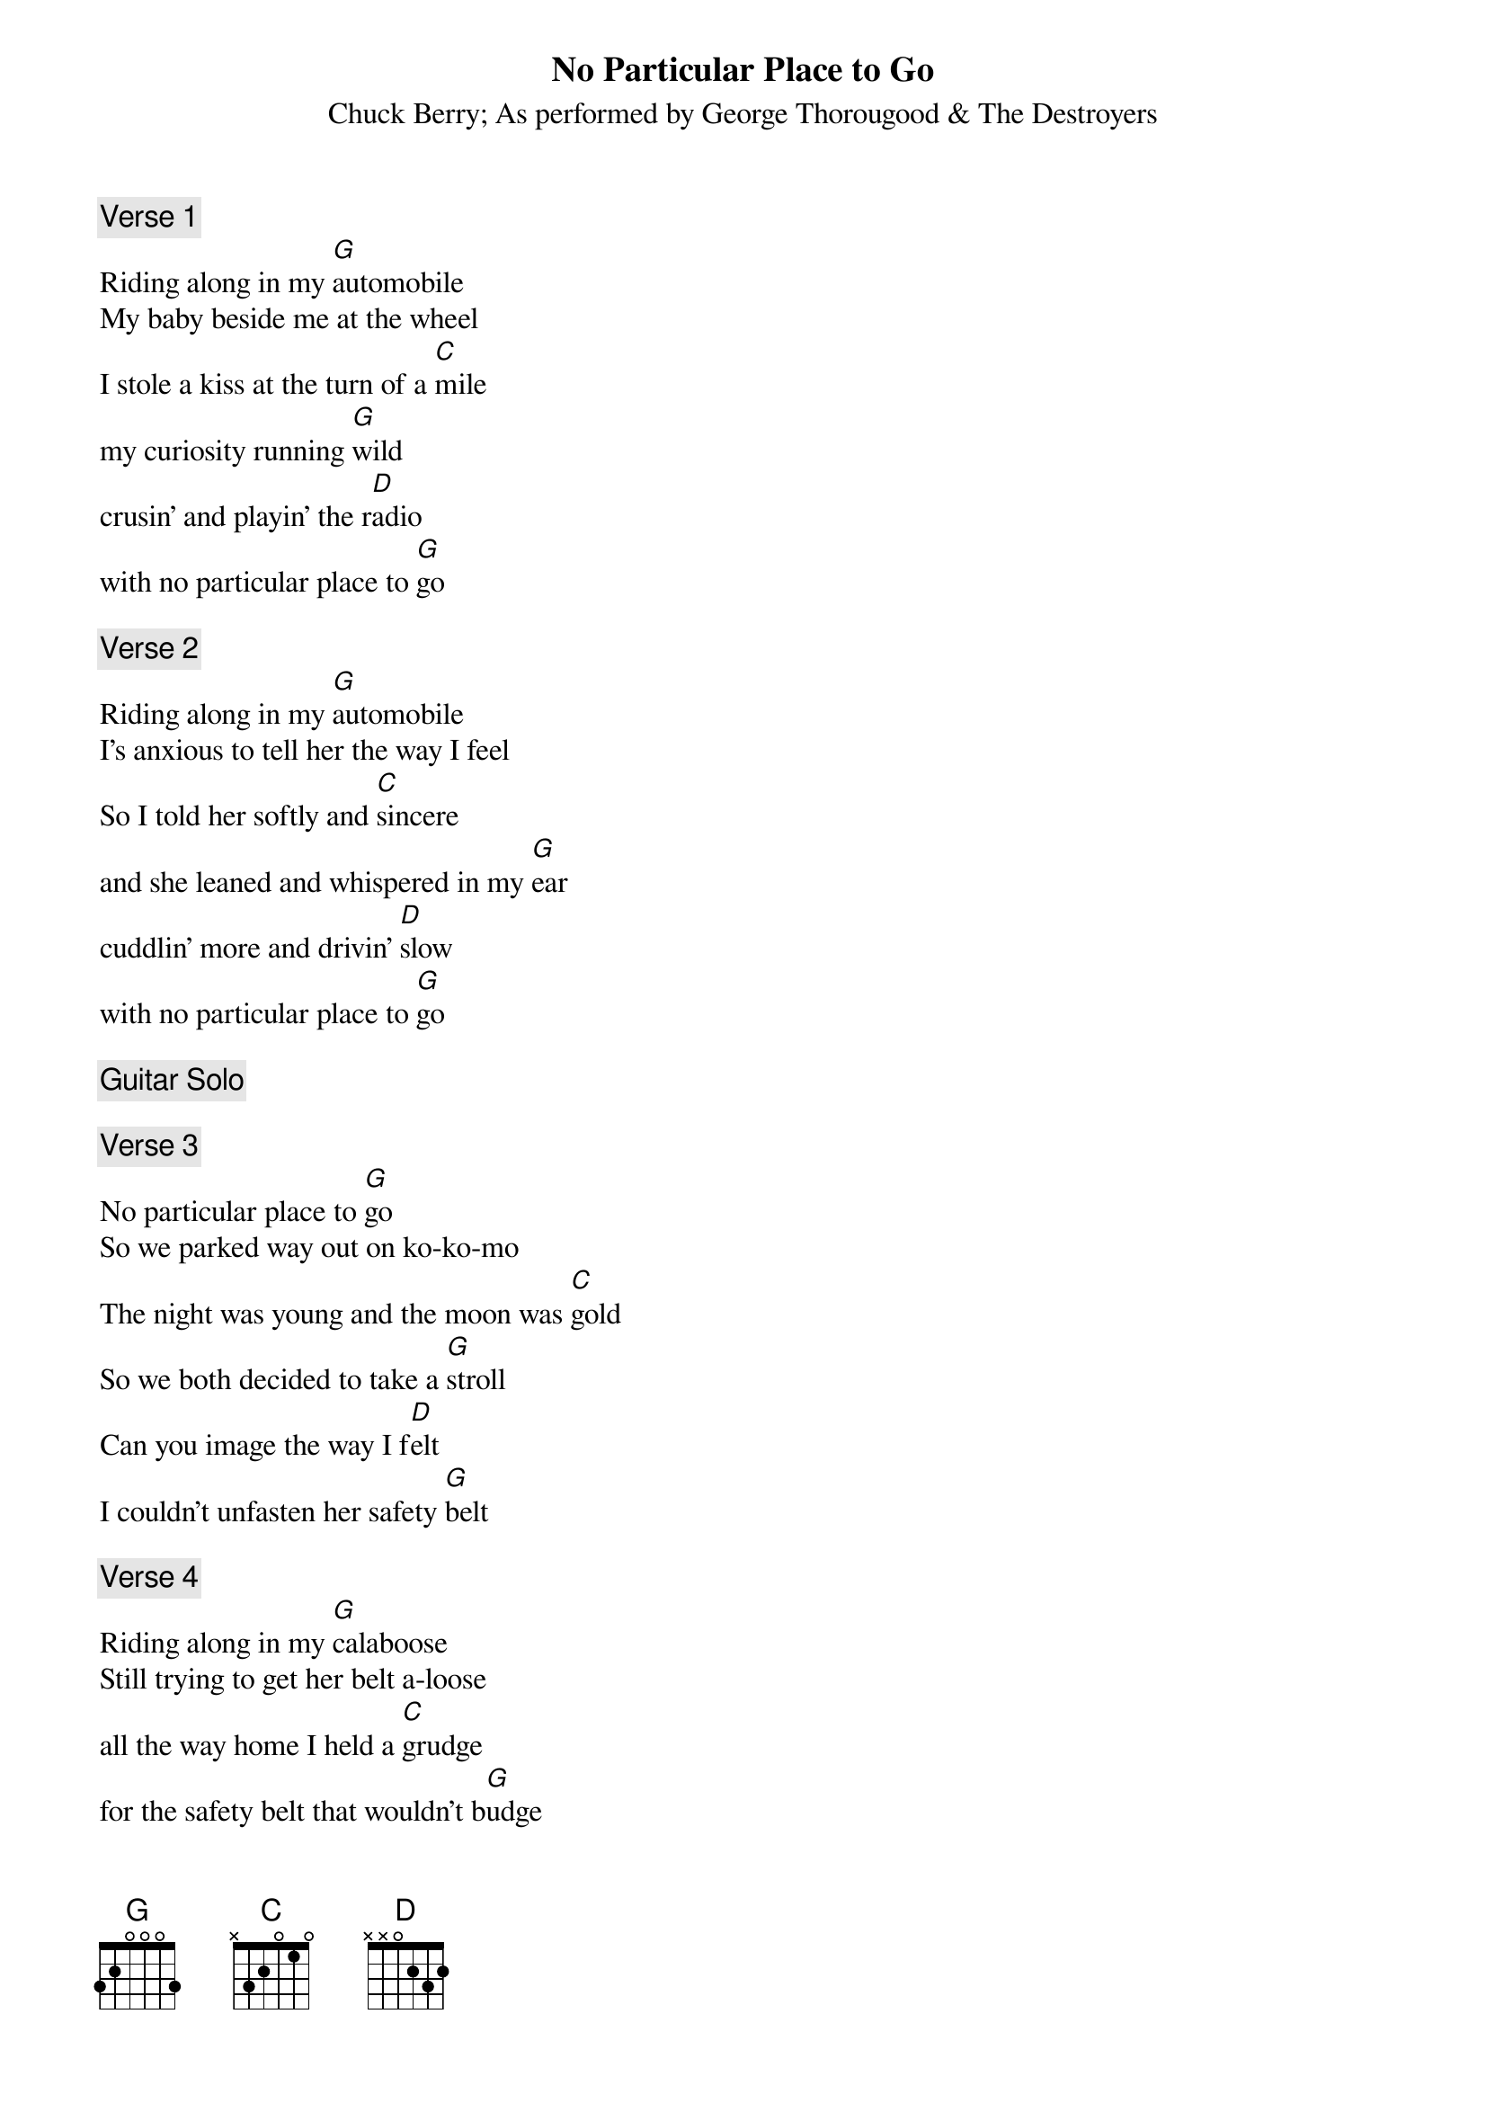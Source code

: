 # From:    Anders Fredriksson <f92-afr@nada.kth.se>
{t:No Particular Place to Go}
{st:Chuck Berry}
{st:As performed by George Thorougood & The Destroyers}

{c:Verse 1}
Riding along in my [G]automobile
My baby beside me at the wheel
I stole a kiss at the turn of a [C]mile
my curiosity running [G]wild
crusin' and playin' the r[D]adio
with no particular place to [G]go

{c:Verse 2}
Riding along in my [G]automobile
I's anxious to tell her the way I feel
So I told her softly and [C]sincere
and she leaned and whispered in my [G]ear
cuddlin' more and drivin' [D]slow
with no particular place to [G]go

{c:Guitar Solo}

{c:Verse 3}
No particular place to [G]go
So we parked way out on ko-ko-mo
The night was young and the moon was [C]gold
So we both decided to take a [G]stroll
Can you image the way I f[D]elt
I couldn't unfasten her safety [G]belt

{c:Verse 4}
Riding along in my [G]calaboose
Still trying to get her belt a-loose
all the way home I held a [C]grudge
for the safety belt that wouldn't b[G]udge
Crusin' and playing the r[D]adio
with no particular place to [G]go
